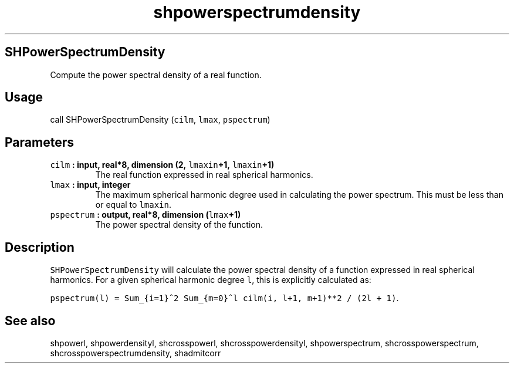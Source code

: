 .\" Automatically generated by Pandoc 1.17.2
.\"
.TH "shpowerspectrumdensity" "1" "2016\-06\-17" "Fortran 95" "SHTOOLS 3.3"
.hy
.SH SHPowerSpectrumDensity
.PP
Compute the power spectral density of a real function.
.SH Usage
.PP
call SHPowerSpectrumDensity (\f[C]cilm\f[], \f[C]lmax\f[],
\f[C]pspectrum\f[])
.SH Parameters
.TP
.B \f[C]cilm\f[] : input, real*8, dimension (2, \f[C]lmaxin\f[]+1, \f[C]lmaxin\f[]+1)
The real function expressed in real spherical harmonics.
.RS
.RE
.TP
.B \f[C]lmax\f[] : input, integer
The maximum spherical harmonic degree used in calculating the power
spectrum.
This must be less than or equal to \f[C]lmaxin\f[].
.RS
.RE
.TP
.B \f[C]pspectrum\f[] : output, real*8, dimension (\f[C]lmax\f[]+1)
The power spectral density of the function.
.RS
.RE
.SH Description
.PP
\f[C]SHPowerSpectrumDensity\f[] will calculate the power spectral
density of a function expressed in real spherical harmonics.
For a given spherical harmonic degree \f[C]l\f[], this is explicitly
calculated as:
.PP
\f[C]pspectrum(l)\ =\ Sum_{i=1}^2\ Sum_{m=0}^l\ cilm(i,\ l+1,\ m+1)**2\ /\ (2l\ +\ 1)\f[].
.SH See also
.PP
shpowerl, shpowerdensityl, shcrosspowerl, shcrosspowerdensityl,
shpowerspectrum, shcrosspowerspectrum, shcrosspowerspectrumdensity,
shadmitcorr
